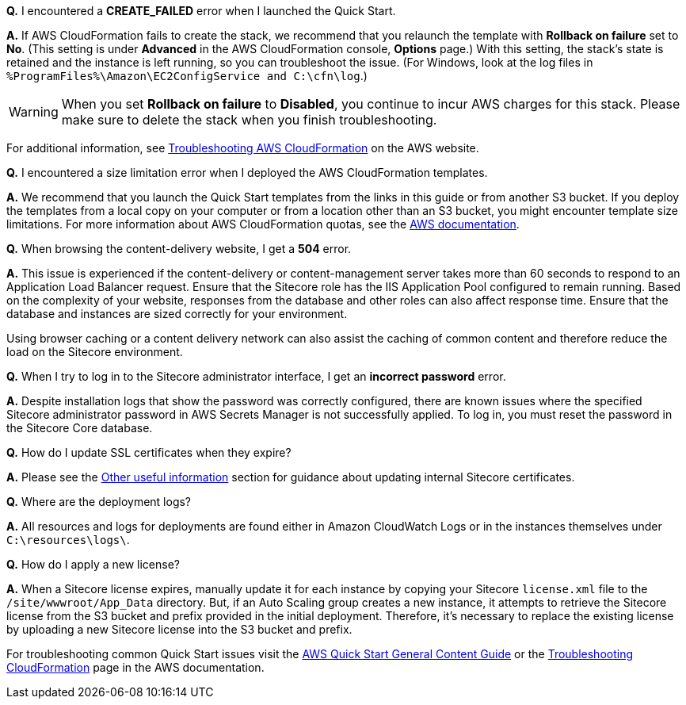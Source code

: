 //Add any unique troubleshooting steps here.


*Q.* I encountered a *CREATE_FAILED* error when I launched the Quick Start.

*A.* If AWS CloudFormation fails to create the stack, we recommend that you relaunch the template with *Rollback on failure* set to *No*. (This setting is under *Advanced* in the AWS CloudFormation console, *Options* page.) With this setting, the stack’s state is retained and the instance is left running, so you can troubleshoot the issue. (For Windows, look at the log files in `%ProgramFiles%\Amazon\EC2ConfigService and C:\cfn\log`.)
// If you’re deploying on Linux instances, provide the location for log files on Linux, or omit this sentence.

WARNING: When you set *Rollback on failure* to *Disabled*, you continue to incur AWS charges for this stack. Please make sure to delete the stack when you finish troubleshooting.

For additional information, see https://docs.aws.amazon.com/AWSCloudFormation/latest/UserGuide/troubleshooting.html[Troubleshooting AWS CloudFormation^] on the AWS website.

*Q.* I encountered a size limitation error when I deployed the AWS CloudFormation templates.

*A.* We recommend that you launch the Quick Start templates from the links in this guide or from another S3 bucket. If you deploy the templates from a local copy on your computer or from a location other than an S3 bucket, you might encounter template size limitations. For more information about AWS CloudFormation quotas, see the http://docs.aws.amazon.com/AWSCloudFormation/latest/UserGuide/cloudformation-limits.html[AWS documentation^].

*Q.* When browsing the content-delivery website, I get a *504* error.

*A.* This issue is experienced if the content-delivery or content-management server takes
more than 60 seconds to respond to an Application Load Balancer request. Ensure that the
Sitecore role has the IIS Application Pool configured to remain running. Based on the
complexity of your website, responses from the database and other roles can also affect
response time. Ensure that the database and instances are sized correctly for your
environment.

Using browser caching or a content delivery network can also assist the caching of common
content and therefore reduce the load on the Sitecore environment.

*Q.* When I try to log in to the Sitecore administrator interface, I get an *incorrect password* error.

*A.* Despite installation logs that show the password was correctly configured, there are
known issues where the specified Sitecore administrator password in AWS Secrets Manager
is not successfully applied. To log in, you must reset the password in the Sitecore Core
database.

*Q.* How do I update SSL certificates when they expire?

*A.* Please see the <<_other_useful_information,Other useful information>> section for guidance about updating internal
Sitecore certificates.

*Q.* Where are the deployment logs?

*A.* All resources and logs for deployments are found either in Amazon CloudWatch Logs or
in the instances themselves under `C:\resources\logs\`.

*Q.* How do I apply a new license?

*A.* When a Sitecore license expires, manually update it for each instance by copying your
Sitecore `license.xml` file to the `/site/wwwroot/App_Data` directory. But, if an Auto Scaling
group creates a new instance, it attempts to retrieve the Sitecore license from the S3 bucket
and prefix provided in the initial deployment. Therefore, it’s necessary to replace the
existing license by uploading a new Sitecore license into the S3 bucket and prefix.

For troubleshooting common Quick Start issues visit the http://general-content-file[AWS Quick Start General Content Guide] or the https://docs.aws.amazon.com/AWSCloudFormation/latest/UserGuide/troubleshooting.html[Troubleshooting CloudFormation] page in the AWS documentation.
